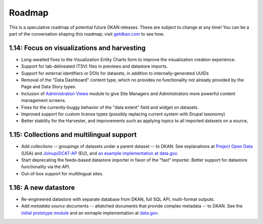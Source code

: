 Roadmap
=======

This is a speculative roadmap of potential future DKAN releases. These are subject to change at any time! You can be a part of the conversation shaping this roadmap; visit `getdkan.com <http://getdkan.com>`_ to see how.

1.14: Focus on visualizations and harvesting
--------------------------------------------

* Long-awaited fixes to the Visualization Entity Charts form to improve the visualization creation experience.
* Support for tab-delineated (TSV) files in previews and datastore imports.
* Support for external identifiers or DOIs for datasets, in addition to internally-generated UUIDs
* Removal of the "Data Dashboard" content type, which no provides no functionality not already provided by the Page and Data Story types.
* Inclusion of `Administration Views <https://www.drupal.org/project/admin_views>`_ module to give Site Managers and Administrators more powerful content management screens.
* Fixes for the currently-buggy behavior of the "data extent" field and widget on datasets.
* Improved support for custom license types (possibly replacing current system with Drupal taxonomy)
* Better stability for the Harvester, and improvements such as applying topics to all imported datasets on a source,

1.15: Collections and multilingual support
------------------------------------------

* Add *collections* -- groupings of datasets under a parent dataset -- to DKAN. See explanations at `Project Open Data <https://project-open-data.cio.gov/v1.1/collections/>`_ (USA) and `Joinup/DCAT-AP <https://joinup.ec.europa.eu/node/150348>`_ (EU), and `an example implementation at data.gov <https://catalog.data.gov/dataset/national-new-court-cases-data-collection>`_.
* Start deprecating the feeds-based datastore importer in favor of the "fast" importer. Better support for datastore functionality via the API.
* Out-of-box support for multilingual sites.

1.16: A new datastore
---------------------
* Re-engineered datastore with separate database from DKAN, full SQL API, multi-format outputs.
* Add *metadata source* documents -- attatched documents that provide complex metadata -- to DKAN. See the `initial prototype module <https://github.com/NuCivic/dkan_dataset_metadata_source>`_ and an exmaple implementation at `data.gov <https://catalog.data.gov/dataset/north-american-industry-classification-system-naics>`_.
